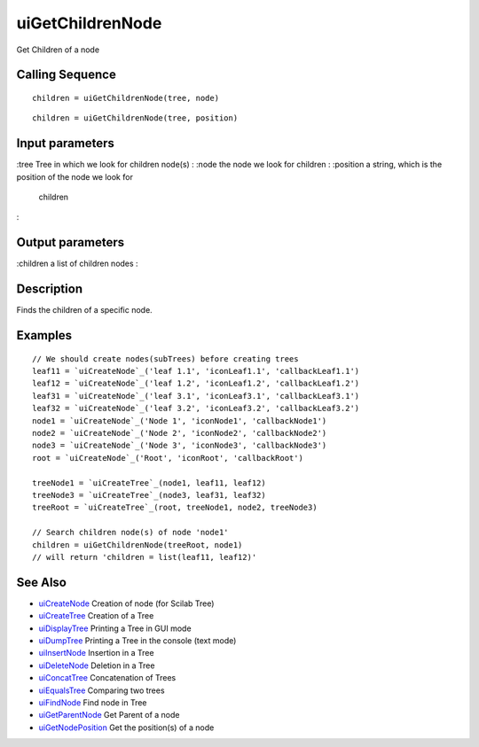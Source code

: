 


uiGetChildrenNode
=================

Get Children of a node



Calling Sequence
~~~~~~~~~~~~~~~~


::

    children = uiGetChildrenNode(tree, node)



::

    children = uiGetChildrenNode(tree, position)




Input parameters
~~~~~~~~~~~~~~~~

:tree Tree in which we look for children node(s)
: :node the node we look for children
: :position a string, which is the position of the node we look for
  children
:



Output parameters
~~~~~~~~~~~~~~~~~

:children a list of children nodes
:



Description
~~~~~~~~~~~

Finds the children of a specific node.



Examples
~~~~~~~~


::

    // We should create nodes(subTrees) before creating trees	
    leaf11 = `uiCreateNode`_('leaf 1.1', 'iconLeaf1.1', 'callbackLeaf1.1')
    leaf12 = `uiCreateNode`_('leaf 1.2', 'iconLeaf1.2', 'callbackLeaf1.2')
    leaf31 = `uiCreateNode`_('leaf 3.1', 'iconLeaf3.1', 'callbackLeaf3.1')
    leaf32 = `uiCreateNode`_('leaf 3.2', 'iconLeaf3.2', 'callbackLeaf3.2')
    node1 = `uiCreateNode`_('Node 1', 'iconNode1', 'callbackNode1')
    node2 = `uiCreateNode`_('Node 2', 'iconNode2', 'callbackNode2')
    node3 = `uiCreateNode`_('Node 3', 'iconNode3', 'callbackNode3')
    root = `uiCreateNode`_('Root', 'iconRoot', 'callbackRoot')
    
    treeNode1 = `uiCreateTree`_(node1, leaf11, leaf12)
    treeNode3 = `uiCreateTree`_(node3, leaf31, leaf32)
    treeRoot = `uiCreateTree`_(root, treeNode1, node2, treeNode3)
    
    // Search children node(s) of node 'node1'
    children = uiGetChildrenNode(treeRoot, node1)
    // will return 'children = list(leaf11, leaf12)'




See Also
~~~~~~~~


+ `uiCreateNode`_ Creation of node (for Scilab Tree)
+ `uiCreateTree`_ Creation of a Tree
+ `uiDisplayTree`_ Printing a Tree in GUI mode
+ `uiDumpTree`_ Printing a Tree in the console (text mode)
+ `uiInsertNode`_ Insertion in a Tree
+ `uiDeleteNode`_ Deletion in a Tree
+ `uiConcatTree`_ Concatenation of Trees
+ `uiEqualsTree`_ Comparing two trees
+ `uiFindNode`_ Find node in Tree
+ `uiGetParentNode`_ Get Parent of a node
+ `uiGetNodePosition`_ Get the position(s) of a node


.. _uiInsertNode: uiInsertNode.html
.. _uiCreateNode: uiCreateNode.html
.. _uiDumpTree: uiDumpTree.html
.. _uiFindNode: uiFindNode.html
.. _uiDeleteNode: uiDeleteNode.html
.. _uiDisplayTree: uiDisplayTree.html
.. _uiCreateTree: uiCreateTree.html
.. _uiGetNodePosition: uiGetNodePosition.html
.. _uiEqualsTree: uiEqualsTree.html
.. _uiGetParentNode: uiGetParentNode.html
.. _uiConcatTree: uiConcatTree.html


